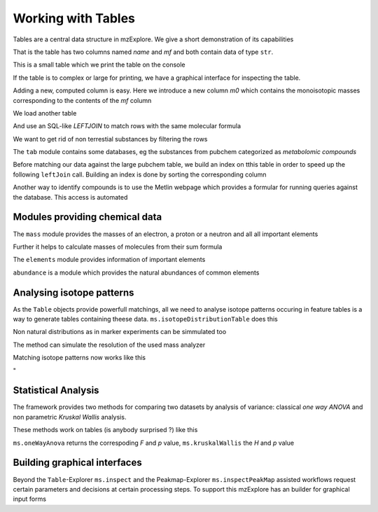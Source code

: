 ===================
Working with Tables
===================

Tables are a central data structure in mzExplore. We give a short demonstration of its capabilities


.. pycon::
   :suppress_output:

   import ms
   import tab
   import mass


.. pycon::

    substances=ms.loadCSV("example.csv")
    substances.info()



That is the table has two columns named *name* and *mf* and both
contain data of type ``str``.

This is a small table which we print the table on the console




.. pycon::

    substances._print()



If the table is to complex or large for printing, we have a graphical interface for inspecting the table.


.. pycon::

    ms.inspect(substances)  !noexec



Adding a new, computed column is easy. Here we introduce a new column *m0* which contains the monoisotopic masses corresponding to the contents of the *mf* column




.. pycon::

    print mass.of("H2O") # calculates monoisotopic weights



.. pycon::

    substances.addColumn("m0", substances.mf.apply(mass.of))
    substances._print()



We load another table




.. pycon::

    info=ms.loadCSV("information.csv") 
    info._print()



And use an SQL-like *LEFTJOIN* to match rows with the same molecular formula




.. pycon::

    joined=substances.leftJoin(info, substances.mf==info.mf)
    joined._print()

We want to get rid of non terrestial substances by filtering the rows





.. pycon::

    common = joined.filter(joined.onEarth__0==1)
    common._print()



The ``tab`` module contains some databases, eg the substances from pubchem 
categorized as *metabolomic compounds*




.. pycon::

    import tab # some standard tables
    pc = tab.pc_full 
    ms.inspect(pc)  !noexec



Before matching our data against the large pubchem table, we build an index on tthis table in order to speed up the following ``leftJoin`` call. Building an index is done by sorting the corresponding column




.. pycon::

    pc.sortBy("m0")
    matched=joined.leftJoin(pc, (joined.onEarth__0==1) & joined.m0.approxEqual(pc.m0, 15*MMU))



.. pycon::

    matched.meta=dict()



.. pycon::

    print matched.numRows()



.. pycon::

    ms.inspect(matched)  !noexec


Another way to identify compounds is to use the Metlin webpage which provides a formular for running queries against the database. This access is automated




.. pycon::

    common.addColumn("polarity", "-") # metlin need this
    matched2=ms.matchMetlin(common, "m0", ppm=15)
    ms.inspect(matched2) !noexec



Modules providing chemical data
===============================

The ``mass`` module provides the masses of an electron, a
proton or a neutron and all all important elements




.. pycon::

    print mass.e # electron



.. pycon::

    print mass.C, mass.C12, mass.C13



Further it helps to calculate masses of molecules from their sum
formula




.. pycon::

    print mass.of("C6H2O6")



.. pycon::

    print mass.of("C6H2O6", C=elements.C13)



The ``elements`` module provides information
of important elements




.. pycon::

    print elements.C



.. pycon::

    print elements.C13


``abundance`` is a module which provides the natural abundances of
common elements




.. pycon::

    print abundance.C



Analysing isotope patterns
==========================

As the ``Table`` objects provide powerfull matchings, all we need to
analyse isotope patterns occuring in feature tables is a way to generate
tables containing theese data. ``ms.isotopeDistributionTable``
does this 




.. pycon::

    tab = ms.isotopeDistributionTable("C4S4", minp=0.01)
    tab._print()



Non natural distributions as in marker experiments can be
simmulated too




.. pycon::

    iso=ms.isotopeDistributionTable("C4S4", C=dict(C12=0.5, C13=0.5))
    iso.replaceColumn("abundance", iso.abundance / iso.abundance.sum() * 100.0)
    iso._print()



The method can simulate the resolution of the used mass analyzer




.. pycon::

    tab = ms.isotopeDistributionTable("C4S4", R=10000, minp=0.01)
    tab._print()



Matching isotope patterns now works like this




.. pycon::

    iso=ms.isotopeDistributionTable("H2O", minp=1e-3)
    iso.addEnumeration()
    iso._print()



.. pycon::

    common.dropColumns("mf__0", "onEarth__0")
    matched=iso.leftJoin(common, iso.mass.approxEqual(common.m0, 1*MMU))
    matched._print()

"

Statistical Analysis
====================

The framework provides two methods for comparing two datasets by analysis of variance: classical *one way ANOVA* and
non parametric *Kruskal Wallis* analysis.

These methods work on tables (is anybody surprised ?) like
this




.. pycon::

    group1 = [ 1.0, 0.9, 1.2, 1.4, 2.1]
    group2 = [ 1.0, 2.2, 2.3, 1.9, 2.8, 2.3]

    t = ms.toTable("measurement", group1 + group2)

    indices = [1]*len(group1) + [2] * len(group2)
    print indices

    t.addColumn("group", indices)
    t._print()



``ms.oneWayAnova`` returns the correspoding *F* and *p* value, ``ms.kruskalWallis`` the *H* and *p* value




.. pycon::

    F, p = ms.oneWayAnova(t.group, t.measurement)
    print p



.. pycon::

    H, p = ms.kruskalWallis(t.group, t.measurement)
    print p



Building graphical interfaces
=============================

Beyond the ``Table``-Explorer ``ms.inspect`` and the
Peakmap-Explorer ``ms.inspectPeakMap`` assisted workflows
request certain parameters and decisions at certain processing steps. To support this mzExplore has an builder for
graphical input forms




.. pycon::

    b=ms.DialogBuilder(title="Please provide data")
    b.addInstruction("For Algorithm A please provide")
    b.addInt("Level")
    b.addFloat("Threshold")
    b.addFileOpen("Input File")
    print b.show()                            !noexec


    print help(ms.DialogBuilder)
